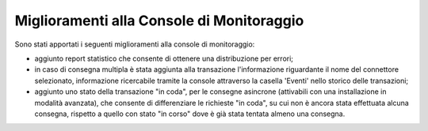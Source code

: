 Miglioramenti alla Console di Monitoraggio
-------------------------------------------------------

Sono stati apportati i seguenti miglioramenti alla console di monitoraggio:

- aggiunto report statistico che consente di ottenere una distribuzione per errori;

- in caso di consegna multipla è stata aggiunta alla transazione l'informazione riguardante il nome del connettore selezionato, informazione ricercabile tramite la console attraverso la casella 'Eventi' nello storico delle transazioni;

- aggiunto uno stato della transazione "in coda", per le consegne asincrone (attivabili con una installazione in modalità avanzata), che consente di differenziare le richieste "in coda", su cui non è ancora stata effettuata alcuna consegna, rispetto a quello con stato "in corso" dove è già stata tentata almeno una consegna.

